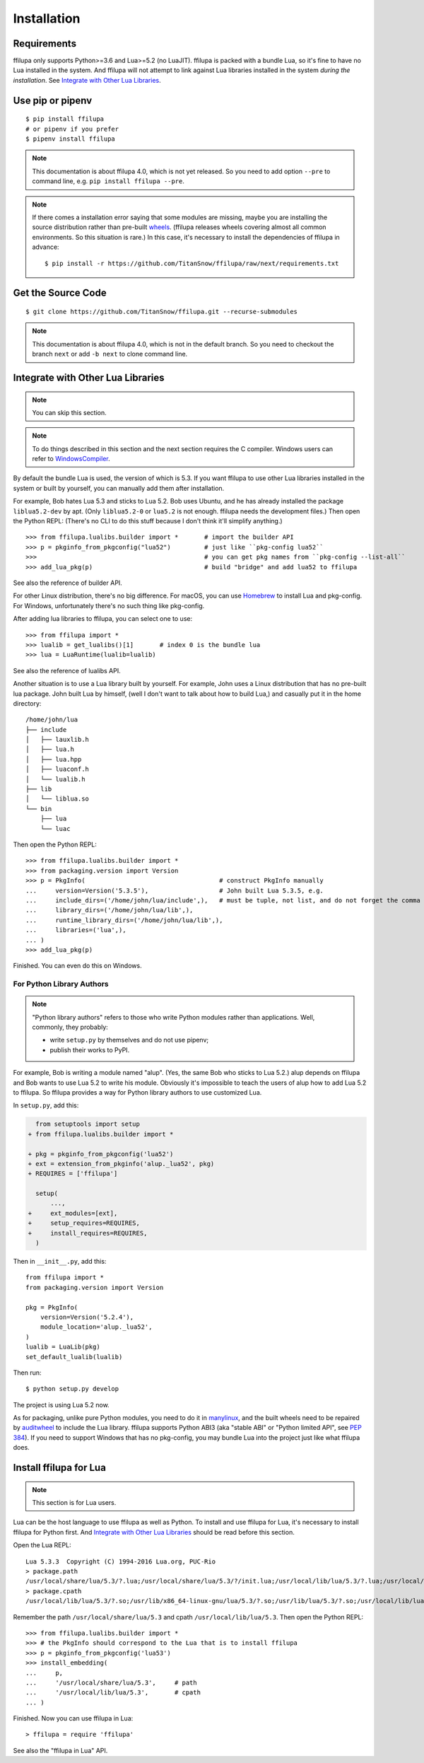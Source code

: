 Installation
============

.. todo:: Modify when 4.0 releases.

Requirements
------------

ffilupa only supports Python>=3.6 and Lua>=5.2 (no LuaJIT).
ffilupa is packed with a bundle Lua,
so it's fine to have no Lua installed in the system.
And ffilupa will not attempt to link against Lua libraries
installed in the system *during the installation*.
See `Integrate with Other Lua Libraries`_.

Use pip or pipenv
-----------------

::

    $ pip install ffilupa
    # or pipenv if you prefer
    $ pipenv install ffilupa

.. note::
    This documentation is about ffilupa 4.0, which is not yet released.
    So you need to add option ``--pre`` to command line, e.g.
    ``pip install ffilupa --pre``.

.. note::
    If there comes a installation error saying that some modules are missing,
    maybe you are installing the source distribution rather than pre-built wheels_.
    (ffilupa releases wheels covering almost all common environments.
    So this situation is rare.) In this case, it's necessary to install
    the dependencies of ffilupa in advance::

        $ pip install -r https://github.com/TitanSnow/ffilupa/raw/next/requirements.txt

.. _wheels: https://pythonwheels.com


Get the Source Code
-------------------

::

    $ git clone https://github.com/TitanSnow/ffilupa.git --recurse-submodules

.. note::
    This documentation is about ffilupa 4.0, which is not in the default branch.
    So you need to checkout the branch ``next`` or add ``-b next`` to clone command line.


Integrate with Other Lua Libraries
----------------------------------

.. note:: You can skip this section.

.. note::
    To do things described in this section and the next section requires the C compiler.
    Windows users can refer to WindowsCompiler_.

.. _WindowsCompiler: https://wiki.python.org/moin/WindowsCompilers

By default the bundle Lua is used, the version of which is 5.3.
If you want ffilupa to use other Lua libraries installed in the system
or built by yourself, you can manually add them after installation.

For example, Bob hates Lua 5.3 and sticks to Lua 5.2.
Bob uses Ubuntu, and he has already installed the package ``liblua5.2-dev``
by apt. (Only ``liblua5.2-0`` or ``lua5.2`` is not enough.
ffilupa needs the development files.) Then open the Python REPL:
(There's no CLI to do this stuff because I don't think it'll simplify anything.)

::

    >>> from ffilupa.lualibs.builder import *       # import the builder API
    >>> p = pkginfo_from_pkgconfig("lua52")         # just like ``pkg-config lua52``
    >>>                                             # you can get pkg names from ``pkg-config --list-all``
    >>> add_lua_pkg(p)                              # build "bridge" and add lua52 to ffilupa

See also the reference of builder API.

.. todo:: Add link to the reference.

For other Linux distribution, there's no big difference.
For macOS, you can use Homebrew_ to install Lua and pkg-config.
For Windows, unfortunately there's no such thing like pkg-config.

.. _Homebrew: https://brew.sh

After adding lua libraries to ffilupa, you can select one to use::

    >>> from ffilupa import *
    >>> lualib = get_lualibs()[1]       # index 0 is the bundle lua
    >>> lua = LuaRuntime(lualib=lualib)

See also the reference of lualibs API.

.. todo:: Add link to the reference.

Another situation is to use a Lua library built by yourself.
For example, John uses a Linux distribution that has no pre-built lua package.
John built Lua by himself, (well I don't want to talk about how to build Lua,)
and casually put it in the home directory::

    /home/john/lua
    ├── include
    │   ├── lauxlib.h
    │   ├── lua.h
    │   ├── lua.hpp
    │   ├── luaconf.h
    │   └── lualib.h
    ├── lib
    │   └── liblua.so
    └── bin
        ├── lua
        └── luac

Then open the Python REPL::

    >>> from ffilupa.lualibs.builder import *
    >>> from packaging.version import Version
    >>> p = PkgInfo(                                    # construct PkgInfo manually
    ...     version=Version('5.3.5'),                   # John built Lua 5.3.5, e.g.
    ...     include_dirs=('/home/john/lua/include',),   # must be tuple, not list, and do not forget the comma in brackets!
    ...     library_dirs=('/home/john/lua/lib',),
    ...     runtime_library_dirs=('/home/john/lua/lib',),
    ...     libraries=('lua',),
    ... )
    >>> add_lua_pkg(p)

Finished. You can even do this on Windows.

For Python Library Authors
^^^^^^^^^^^^^^^^^^^^^^^^^^

.. note::
    "Python library authors" refers to those who write Python modules
    rather than applications. Well, commonly, they probably:

    * write ``setup.py`` by themselves and do not use pipenv;
    * publish their works to PyPI.

For example, Bob is writing a module named "alup".
(Yes, the same Bob who sticks to Lua 5.2.)
alup depends on ffilupa and Bob wants to use Lua 5.2
to write his module. Obviously it's impossible to teach the users of alup
how to add Lua 5.2 to ffilupa. So ffilupa provides a way
for Python library authors to use customized Lua.

In ``setup.py``, add this:

.. code-block:: diff

      from setuptools import setup
    + from ffilupa.lualibs.builder import *

    + pkg = pkginfo_from_pkgconfig('lua52')
    + ext = extension_from_pkginfo('alup._lua52', pkg)
    + REQUIRES = ['ffilupa']

      setup(
          ...,
    +     ext_modules=[ext],
    +     setup_requires=REQUIRES,
    +     install_requires=REQUIRES,
      )

Then in ``__init__.py``, add this::

    from ffilupa import *
    from packaging.version import Version

    pkg = PkgInfo(
        version=Version('5.2.4'),
        module_location='alup._lua52',
    )
    lualib = LuaLib(pkg)
    set_default_lualib(lualib)

Then run::

    $ python setup.py develop

The project is using Lua 5.2 now.

As for packaging, unlike pure Python modules, you need to do it in manylinux_,
and the built wheels need to be repaired by auditwheel_ to include the Lua library.
ffilupa supports Python ABI3 (aka "stable ABI" or "Python limited API", see :pep:`384`).
If you need to support Windows that has no pkg-config, you may bundle Lua into the project
just like what ffilupa does.

.. _manylinux: https://github.com/pypa/manylinux
.. _auditwheel: https://github.com/pypa/auditwheel

.. _install_ffilupa_for_lua:

Install ffilupa for Lua
-----------------------

.. note:: This section is for Lua users.

Lua can be the host language to use ffilupa as well as Python.
To install and use ffilupa for Lua, it's necessary to install
ffilupa for Python first. And `Integrate with Other Lua Libraries`_
should be read before this section.

Open the Lua REPL::

    Lua 5.3.3  Copyright (C) 1994-2016 Lua.org, PUC-Rio
    > package.path
    /usr/local/share/lua/5.3/?.lua;/usr/local/share/lua/5.3/?/init.lua;/usr/local/lib/lua/5.3/?.lua;/usr/local/lib/lua/5.3/?/init.lua;/usr/share/lua/5.3/?.lua;/usr/share/lua/5.3/?/init.lua;./?.lua;./?/init.lua
    > package.cpath
    /usr/local/lib/lua/5.3/?.so;/usr/lib/x86_64-linux-gnu/lua/5.3/?.so;/usr/lib/lua/5.3/?.so;/usr/local/lib/lua/5.3/loadall.so;./?.so

Remember the path ``/usr/local/share/lua/5.3`` and cpath ``/usr/local/lib/lua/5.3``.
Then open the Python REPL::

    >>> from ffilupa.lualibs.builder import *
    >>> # the PkgInfo should correspond to the Lua that is to install ffilupa
    >>> p = pkginfo_from_pkgconfig('lua53')
    >>> install_embedding(
    ...     p,
    ...     '/usr/local/share/lua/5.3',     # path
    ...     '/usr/local/lib/lua/5.3',       # cpath
    ... )

Finished. Now you can use ffilupa in Lua::

    > ffilupa = require 'ffilupa'

See also the "ffilupa in Lua" API.

.. todo:: Add link to the reference.
